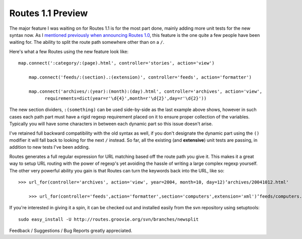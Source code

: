 Routes 1.1 Preview
==================

The major feature I was waiting on for Routes 1.1 is for the most part
done, mainly adding more unit tests for the new syntax now. As I
`mentioned previously when announcing Routes
1.0 <http://groovie.org/articles/2005/11/21/routes-1-0-released>`_, this
feature is the one quite a few people have been waiting for. The ability
to split the route path somewhere other than on a ``/``.

Here's what a few Routes using the new feature look like:

::

    map.connect(':category/:(page).html', controller='stories', action='view')

        map.connect('feeds/:(section).:(extension)', controller='feeds', action='formatter')

        map.connect('archives/:(year):(month):(day).html', controller='archives', action='view',
              requirements=dict(year=r'\d{4}',month=r'\d{2}',day=r'\d{2}'))

The new section dividers, ``:(something)`` can be used side-by-side as
the last example above shows, however in such cases each path part must
have a rigid regexp requirement placed on it to ensure proper collection
of the variables. Typically you will have some characters in between
each dynamic part so this issue doesn't arise.

I've retained full backward compatibility with the old syntax as well,
if you don't designate the dynamic part using the ``()`` modifier it
will fall back to looking for the next ``/`` instead. So far, all the
existing (and **extensive**) unit tests are passing, in addition to new
tests I've been adding.

Routes generates a full regular expression for URL matching based off
the route path you give it. This makes it a great way to setup URL
routing with the power of regexp's yet avoiding the hassle of writing a
large complex regexp yourself. The other very powerful ability you gain
is that Routes can turn the keywords back into the URL, like so:

::

    >>> url_for(controller='archives', action='view', year=2004, month=10, day=12)‘archives/20041012.html'

        >>> url_for(controller='feeds',action='formatter',section='computers',extension='xml')‘feeds/computers.xml'

If you're interested in giving it a spin, it can be checked out and
installed easily from the svn repository using setuptools:

::

    sudo easy_install -U http://routes.groovie.org/svn/branches/newsplit

Feedback / Suggestions / Bug Reports greatly appreciated.


.. author:: default
.. categories:: Python, Code, Routes
.. comments::
   :url: http://be.groovie.org/post/296346625/routes-1-1-preview